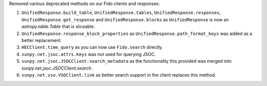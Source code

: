 Removed various deprecated methods on our Fido clients and responses:

1. ``UnifiedResponse.build_table``, ``UnifiedResponse.tables``, ``UnifiedResponse.responses``, ``UnifiedResponse.get_response`` and ``UnifiedResponse.blocks`` as ``UnifiedResponse`` is now an `astropy.table.Table` that is sliceable.
2. ``UnifiedResponse.response_block_properties`` as ``UnifiedResponse.path_format_keys`` was added as a better replacement.
3. ``HECClient.time_query`` as you can now use ``Fido.search`` directly.
4. ``sunpy.net.jsoc.attrs.Keys`` was not used for querying JSOC.
5. ``sunpy.net.jsoc.JSOCClient.search_metadata`` as the functionality this provided was merged into `sunpy.net.jsoc.JSOCClient.search`.
6. ``sunpy.net.vso.VSOClient.link`` as better search support in the client replaces this method.
